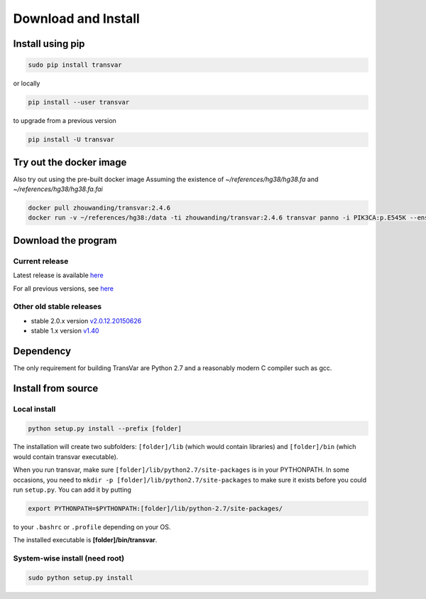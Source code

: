 
********************
Download and Install
********************

Install using pip
###################

.. code:: bash
   
   sudo pip install transvar

   
or locally

.. code:: bash
          
   pip install --user transvar


to upgrade from a previous version

.. code:: bash

   pip install -U transvar

Try out the docker image
#########################
Also try out using the pre-built docker image
Assuming the existence of `~/references/hg38/hg38.fa` and `~/references/hg38/hg38.fa.fai`

.. code:: bash

	docker pull zhouwanding/transvar:2.4.6
	docker run -v ~/references/hg38:/data -ti zhouwanding/transvar:2.4.6 transvar panno -i PIK3CA:p.E545K --ensembl --reference /data/hg38.fa


Download the program
#######################

Current release
^^^^^^^^^^^^^^^^^

Latest release is available `here <https://github.com/zwdzwd/transvar/releases/latest>`__

For all previous versions, see `here <https://github.com/zwdzwd/transvar/releases>`__

Other old stable releases
^^^^^^^^^^^^^^^^^^^^^^^^^^

+ stable 2.0.x version `v2.0.12.20150626 <https://github.com/zwdzwd/transvar/archive/v2.0.12.20150626.zip>`__
+ stable 1.x version `v1.40 <https://github.com/zwdzwd/transvar/archive/v1.40.zip>`__

Dependency
############

The only requirement for building TransVar are Python 2.7 and a reasonably modern C compiler such as gcc.

Install from source
######################

Local install
^^^^^^^^^^^^^^^^

.. code:: bash

   python setup.py install --prefix [folder]

The installation will create two subfolders: ``[folder]/lib`` (which would contain libraries) and ``[folder]/bin`` (which would contain transvar executable).

When you run transvar, make sure ``[folder]/lib/python2.7/site-packages`` is in your PYTHONPATH. In some occasions, you need to ``mkdir -p [folder]/lib/python2.7/site-packages`` to make sure it exists before you could run ``setup.py``.
You can add it by putting

.. code:: bash

   export PYTHONPATH=$PYTHONPATH:[folder]/lib/python-2.7/site-packages/

to your ``.bashrc`` or ``.profile`` depending on your OS.

The installed executable is **[folder]/bin/transvar**.

System-wise install (need root)
^^^^^^^^^^^^^^^^^^^^^^^^^^^^^^^^^

.. code:: bash

   sudo python setup.py install

